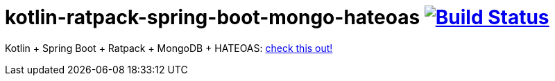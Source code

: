 = kotlin-ratpack-spring-boot-mongo-hateoas image:https://travis-ci.org/daggerok/ratpack-examples.svg?branch=master["Build Status", link=https://travis-ci.org/daggerok/ratpack-examples]

//tag::content[]

Kotlin + Spring Boot + Ratpack + MongoDB + HATEOAS: link:../../../kotlin-ratpack-spring-boot-mongo-hateoas/[check this out!]

//end::content[]
